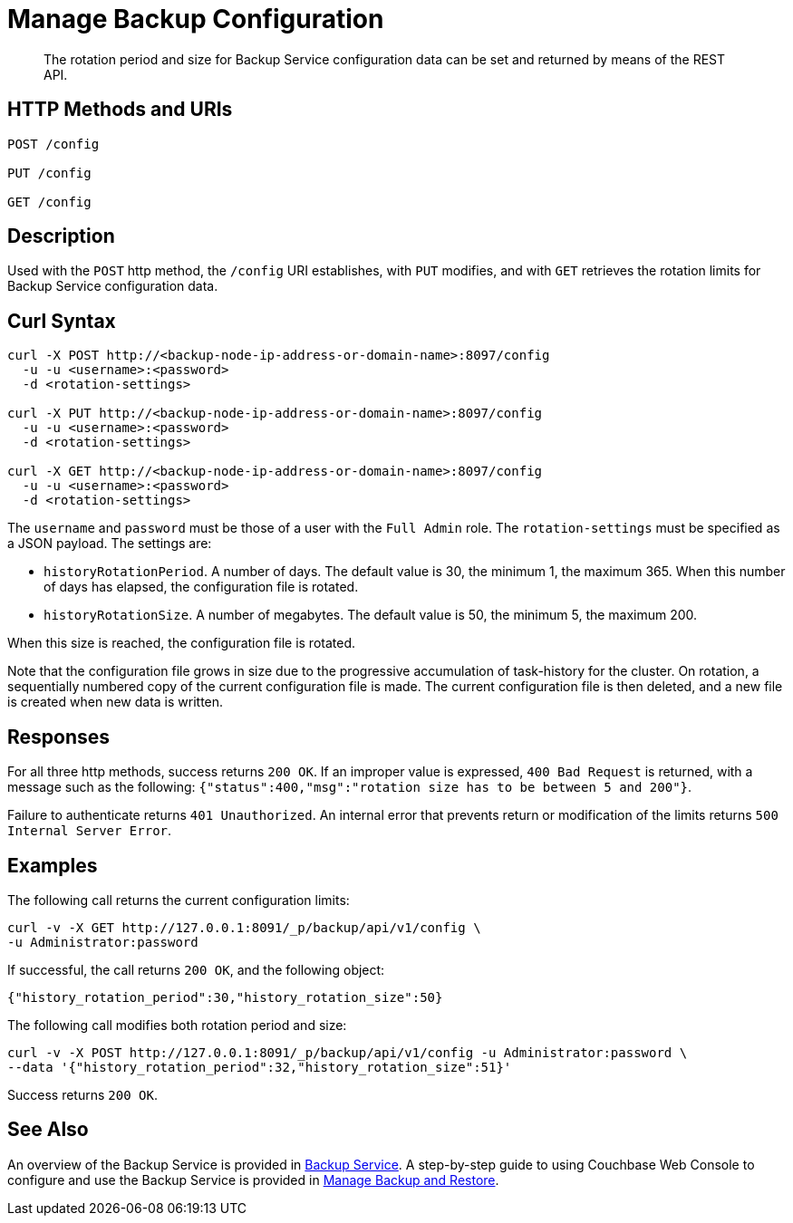 = Manage Backup Configuration
:description: The rotation period and size for Backup Service configuration data can be set and returned by means of the REST API.

[abstract]
{description}

[#http-methods-and-uris]
== HTTP Methods and URIs

----
POST /config

PUT /config

GET /config
----

[#description]
== Description

Used with the `POST` http method, the `/config` URI establishes, with `PUT` modifies, and with `GET` retrieves the rotation limits for Backup Service configuration data.

[#curl-syntax]
== Curl Syntax

----
curl -X POST http://<backup-node-ip-address-or-domain-name>:8097/config
  -u -u <username>:<password>
  -d <rotation-settings>

curl -X PUT http://<backup-node-ip-address-or-domain-name>:8097/config
  -u -u <username>:<password>
  -d <rotation-settings>

curl -X GET http://<backup-node-ip-address-or-domain-name>:8097/config
  -u -u <username>:<password>
  -d <rotation-settings>
----

The `username` and `password` must be those of a user with the `Full Admin` role.
The `rotation-settings` must be specified as a JSON payload.
The settings are:

* `historyRotationPeriod`.
A number of days.
The default value is 30, the minimum 1, the maximum 365.
When this number of days has elapsed, the configuration file is rotated.

* `historyRotationSize`.
A number of megabytes.
The default value is 50, the minimum 5, the maximum 200.

When this size is reached, the configuration file is rotated.

Note that the configuration file grows in size due to the progressive accumulation of task-history for the cluster.
On rotation, a sequentially numbered copy of the current configuration file is made.
The current configuration file is then deleted, and a new file is created when new data is written.

[#responses]
== Responses

For all three http methods, success returns `200 OK`.
If an improper value is expressed, `400 Bad Request` is returned, with a message such as the following: `{"status":400,"msg":"rotation size has to be between 5 and 200"}`.

Failure to authenticate returns `401 Unauthorized`.
An internal error that prevents return or modification of the limits returns `500 Internal Server Error`.


[#examples]
== Examples

The following call returns the current configuration limits:

----
curl -v -X GET http://127.0.0.1:8091/_p/backup/api/v1/config \
-u Administrator:password
----

If successful, the call returns `200 OK`, and the following object:

----
{"history_rotation_period":30,"history_rotation_size":50}
----

The following call modifies both rotation period and size:

----
curl -v -X POST http://127.0.0.1:8091/_p/backup/api/v1/config -u Administrator:password \
--data '{"history_rotation_period":32,"history_rotation_size":51}'
----

Success returns `200 OK`.

[#see-also]
== See Also

An overview of the Backup Service is provided in xref:learn:services-and-indexes/services/backup-service.adoc[Backup Service].
A step-by-step guide to using Couchbase Web Console to configure and use the Backup Service is provided in xref:manage:manage-backup-and-restore/manage-backup-and-restore.adoc[Manage Backup and Restore].
